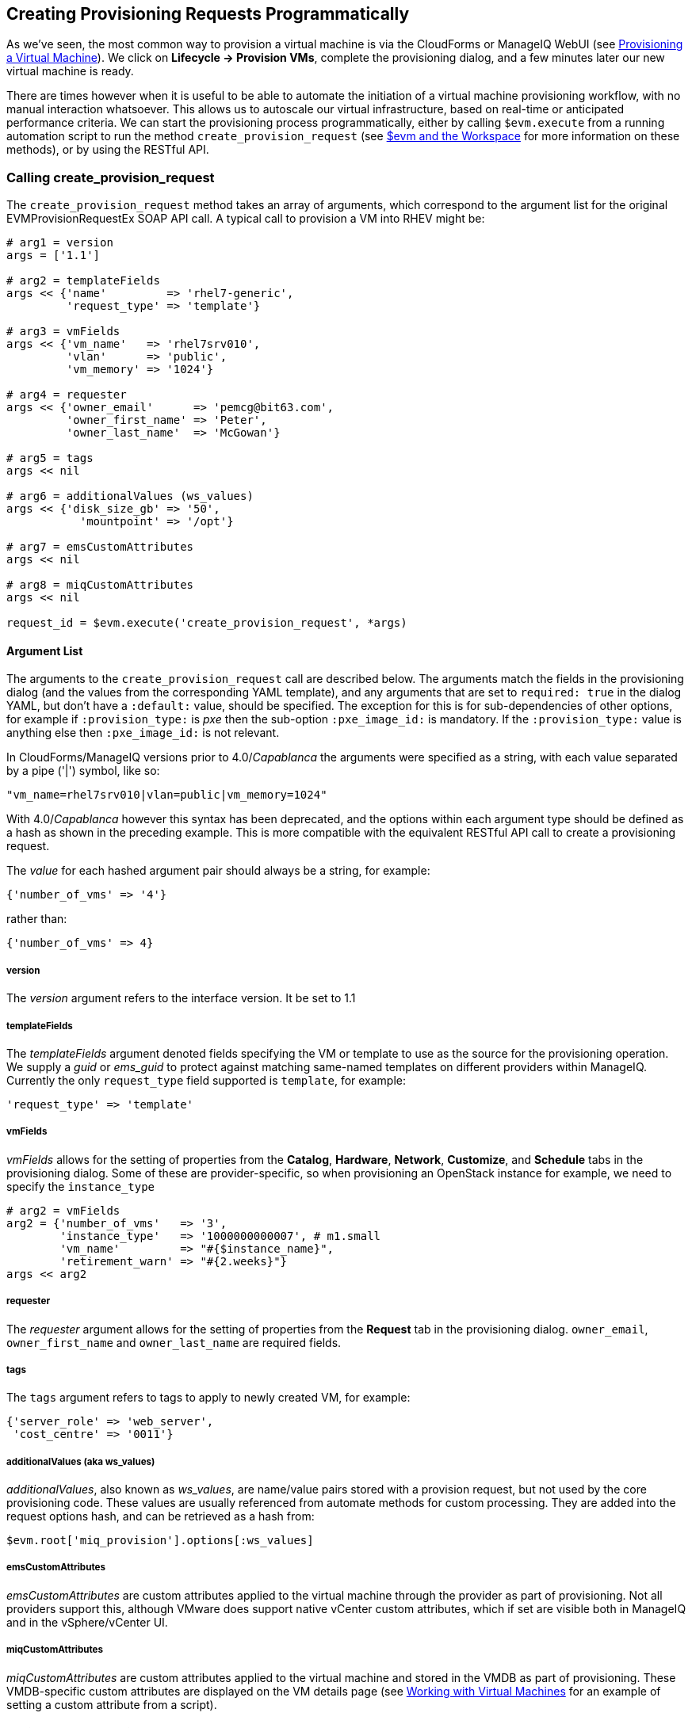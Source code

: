 [[creating-provisioning-requests-programmatically]]
== Creating Provisioning Requests Programmatically

As we've seen, the most common way to provision a virtual machine is via the CloudForms or ManageIQ WebUI (see link:../provisioning_a_virtual_machine/chapter.asciidoc[Provisioning a Virtual Machine]). We click on *Lifecycle -> Provision VMs*, complete the provisioning dialog, and a few minutes later our new virtual machine is ready.

There are times however when it is useful to be able to automate the initiation of a virtual machine provisioning workflow, with no manual interaction whatsoever. This allows us to autoscale our virtual infrastructure, based on real-time or anticipated performance criteria. We can start the provisioning process programmatically, either by calling `$evm.execute` from a running automation script to run the method `create_provision_request` (see link:../evm_and_the_workspace/chapter.asciidoc[$evm and the Workspace] for more information on these methods), or by using the RESTful API.

=== Calling create_provision_request

The `create_provision_request` method takes an array of arguments, which correspond to the argument list for the original EVMProvisionRequestEx SOAP API call. A typical call to provision a VM into RHEV might be:

[source,ruby]
----
# arg1 = version
args = ['1.1']

# arg2 = templateFields
args << {'name'         => 'rhel7-generic', 
         'request_type' => 'template'}

# arg3 = vmFields
args << {'vm_name'   => 'rhel7srv010', 
         'vlan'      => 'public', 
         'vm_memory' => '1024'}

# arg4 = requester
args << {'owner_email'      => 'pemcg@bit63.com', 
         'owner_first_name' => 'Peter',
         'owner_last_name'  => 'McGowan'}

# arg5 = tags
args << nil

# arg6 = additionalValues (ws_values)
args << {'disk_size_gb' => '50',
           'mountpoint' => '/opt'}

# arg7 = emsCustomAttributes
args << nil

# arg8 = miqCustomAttributes
args << nil

request_id = $evm.execute('create_provision_request', *args)
----

==== Argument List

The arguments to the `create_provision_request` call are described below. The arguments match the fields in the provisioning dialog (and the values from the corresponding YAML template), and any arguments that are set to `required: true` in the dialog YAML, but don't have a `:default:` value, should be specified. The exception for this is for sub-dependencies of other options, for example if `:provision_type:` is _pxe_ then the sub-option `:pxe_image_id:` is mandatory. If the `:provision_type:` value is anything else then `:pxe_image_id:` is not relevant.

In CloudForms/ManageIQ versions prior to 4.0/_Capablanca_ the arguments were specified as a string, with each value separated by a pipe ('|') symbol, like so:

[source,ruby]
....
"vm_name=rhel7srv010|vlan=public|vm_memory=1024"
....

With 4.0/_Capablanca_ however this syntax has been deprecated, and the options within each argument type should be defined as a hash as shown in the preceding example. This is more compatible with the equivalent RESTful API call to create a provisioning request.

The _value_ for each hashed argument pair should always be a string, for example:

[source,ruby]
....
{'number_of_vms' => '4'}
....

rather than:

[source,ruby]
....
{'number_of_vms' => 4}
....

===== version

The _version_ argument refers to the interface version. It be set to 1.1

===== templateFields

The _templateFields_ argument denoted fields specifying the VM or template to use as the source for the provisioning operation. We supply a _guid_ or _ems_guid_ to protect against matching same-named templates on different providers within ManageIQ. Currently the only `request_type` field supported is `template`, for example:

[source,ruby]
----
'request_type' => 'template'
----

[[vmfields]]
===== vmFields

_vmFields_ allows for the setting of properties from the *Catalog*, *Hardware*, *Network*, *Customize*, and *Schedule* tabs in the provisioning dialog. Some of these are provider-specific, so when provisioning an OpenStack instance for example, we need to specify the `instance_type`

[source,ruby]
----
# arg2 = vmFields
arg2 = {'number_of_vms'   => '3',
        'instance_type'   => '1000000000007', # m1.small
        'vm_name'         => "#{$instance_name}",
        'retirement_warn' => "#{2.weeks}"}
args << arg2
----

===== requester

The _requester_ argument allows for the setting of properties from the *Request* tab in the provisioning dialog. `owner_email`, `owner_first_name` and `owner_last_name` are required fields.

===== tags

The `tags` argument refers to tags to apply to newly created VM, for example:

[source,ruby]
----
{'server_role' => 'web_server',
 'cost_centre' => '0011'}
----

===== additionalValues (aka ws_values)

_additionalValues_, also known as _ws_values_, are name/value pairs stored with a provision request, but not used by the core provisioning code. These values are usually referenced from automate methods for custom processing. They are added into the request options hash, and can be retrieved as a hash from:

[source,ruby]
----
$evm.root['miq_provision'].options[:ws_values]
----

===== emsCustomAttributes

_emsCustomAttributes_ are custom attributes applied to the virtual machine through the provider as part of provisioning. Not all providers support this, although VMware does support native vCenter custom attributes, which if set are visible both in ManageIQ and in the vSphere/vCenter UI.

===== miqCustomAttributes

_miqCustomAttributes_ are custom attributes applied to the virtual machine and stored in the VMDB as part of provisioning. These VMDB-specific custom attributes are displayed on the VM details page (see link:../working_with_virtual_machines/chapter.asciidoc[Working with Virtual Machines] for an example of setting a custom attribute from a script).

==== Setting Placement Options

The Rails code that implements the `create_provision_request` call makes the assumption that any noninteractive provision request will be using automatic placement, and it sets `options[:placement_auto] = [true, 1]` as a request option. This also means however that it disregards any vmFields options that we may set that are normally found under the *Environment* tab of an interactive provision request, such as `cloud_tenant` or `cloud_network` (see <<i1>>). These settings are hidden in the WebUI if we select *Choose Automatically*.

[[i1]]
.Setting the environment placement options for a cloud instance
image::images/ss1.png[Screenshot,450,align="center"]
{zwsp} +

With CloudForms 4.1/ManageIQ _Darga_ and later we can override this behaviour by explicitly setting `:placement_auto` to be `false` in the vmFields argument, and then setting the placement options ourselves, as follows:

[source,ruby]
----
arg2 = {
  "vm_name"                     => "test_001",
  "instance_type"               => "2",
  "placement_auto"              => "false",
  "placement_availability_zone" => "2",
  "cloud_network"               => "2",
  "cloud_subnet"                => "3",
  "security_groups"             => "64"
},
----

Note that we must specify the object IDs as the values for these placement-related hash keys.

=== Creating a Provisioning Request Using the RESTful API

We can issue a provisioning request programmatically by issuing a POST to the **/api/provision_requests** REST URI. Our post parameters are similar to the argument list for `create_provision_request`, for example:

[source,ruby]
----
  post_params = {
    'version'               => '1.1',
    'template_fields'       => {
      'name'                => 'rhel72-generic',
      'request_type'        => 'template'
    },
    'vm_fields'             => {
      'number_of_cpus'      => '1',
      'vm_name'             => 'rhel7srv012',
      'vm_memory'           => '2048',
      'vlan'                => 'public'
    },
    'requester'             => {
      'owner_first_name'    => 'Peter',
      'owner_last_name'     => 'McGowan',
      'owner_email'         => 'pemcg@bit63.com',
    },
    'tags'                  => {
      'location'            => 'winchester'
    },
    'additional_values'     => {
      'disk_size_gb'        => '50',
      'mountpoint'          => '/opt'
    },
    'ems_custom_attributes' => {},
    'miq_custom_attributes' => {}
  }.to_json
----

As we typically make multiple calls to the REST API as part of a programmatic provisioning operation, it's more efficient to request an authentication token once and then use that with subsequent calls, as follows:

[source,ruby]
----
api_uri = 'https://myserver/api'
url = URI.encode(api_uri + '/auth')
rest_return = RestClient::Request.execute(
                          method:    :get,
                          url:        url,
                          :user       => username,
                          :password   => password,
                          :headers    => {:accept => :json},
                          verify_ssl: false)
auth_token = JSON.parse(rest_return)['auth_token']
----

Once we have our authentication token we can issue the POST with our provisioning parameters as a payload, like so:

[source,ruby]
----
url = URI.encode(api_uri + '/provision_requests')
rest_return = RestClient::Request.execute(
                          method:     :post,
                          url:        url,
                          :headers    => {:accept        => :json, 
                                          'x-auth-token' => auth_token},
                          :payload    => post_params,
                          verify_ssl: false)
result = JSON.parse(rest_return)
request_id = result['results'][0]['id']
----

The request ID is returned to us in the result body, and we can poll this using a GET operation to determine the status of the provisioning operation.

[source,ruby]
----
url = URI.encode(api_uri + "/provision_requests/#{request_id}")
rest_return = RestClient::Request.execute(
                          method:     :get,
                          url:        url,
                          :headers    => {:accept        => :json, 
                                          'x-auth-token' => auth_token},
                          verify_ssl: false)
----
                                            
=== Identifying Valid Key Names for the Arguments

The key names that we must specify in the various argument hashes correspond to the keys in the provisioning options hash (see <<the-options-hash>>). We could use any of our investigative debugging techniques to determine these, but CloudForms 4.1/ManageIQ _Darga_ added a useful command line tool called __rebuild_provision_request.rb__ that we can use to examine the options that were used in a previous provision request, even one that was initiated from the WebUI. We can optionally copy or re-run the request with our own modifications using the REST API if we wish, using the same tool.

The valid command line options for __rebuild_provision_request.rb__ are as follows:

[source,bash]
----
# rails runner tools/rebuild_provision_request.rb -- --help

Usage: rails runner tools/rebuild_provision_request.rb [--options]

Options:

  -a, --api-host=<s>      The hostname to run the api call against (default: localhost)
  -c, --console           Show the output needed to run the POST in a Rails console
  -o, --count=<i>         Adjust the number of request ids (requires -l) (default: 5)
  -l, --last-requests     Show a list of the last 5 request ids
  -t, --output=<s>        The output format (hash, json) (default: hash)
  -p, --password=<s>      The password required for the API request (default: smartvm)
  -n, --port=<i>          The port listening for the request (default: 3000)
  -q, --quiet             Remove verbose output
  -r, --request-id=<i>    The Automate request to rerun
  -g, --run-it            Run the api request after outputting the values
  -s, --ssl               Use SSL when talking to the API
  -u, --username=<s>      The username required for the API request (default: admin)
  -h, --help              Show this message
----

We can use the tool to list some of our most recent provision requests, like so:

[source,bash]
----
# rails runner tools/rebuild_provision_request.rb -- -l

Searching for the last 5 requests run against http://admin:*****@localhost:3000/api/provision_requests

Found 5 requests: 85,84,83,81,80

85 - Provision from [centos72-generic] to [engtestsrv043]
84 - Provision from [rhel72-generic] to [engdbsrv004]
83 - Provision from [centos72-generic] to [engtestsrv042]
81 - Provision from [rhel-guest-image-7.2] to [engwebsrv009]
80 - Provision from [rhel-guest-image-7.2] to [engwebsrv008]
----

If we select one of the request IDs, we can display the options that were specified with the request.

[source,bash]
----
# rails runner tools/rebuild_provision_request.rb -r 84 -q

{"version"=>"1.1",
 "template_fields"=>
  {"guid"=>"279e8970-8ed3-11e6-98a1-001a4aa01502",
   "name"=>"rhel72-generic",
   "request_type"=>"template"},
 "vm_fields"=>
  {"root_password"=>"v2:{fg4jbx7,sj*****I+NA+w==}",
   "customization_template_id"=>9,
   "addr_mode"=>"static",
   "hostname"=>"engdbsrv004.bit63.net",
   "placement_auto"=>false,
   "placement_cluster_name"=>1,
   "placement_dc_name"=>2,
   "placement_host_name"=>1,
   "placement_ds_name"=>5,
   "number_of_vms"=>1,
   "provision_type"=>"native_clone",
   "vm_name"=>"engdbsrv004",
   "vm_auto_start"=>true,
   "retirement"=>0,
   "retirement_warn"=>604800,
   "vlan"=>"rhevm",
   "disk_format"=>"default",
   "number_of_sockets"=>1,
   "cores_per_socket"=>1,
   "vm_memory"=>"2048",
   "network_adapters"=>1},
 "requester"=>
  {"owner_first_name"=>"Peter",
   "owner_last_name"=>"McGowan",
   "owner_email"=>"pemcg@gmail.com"},
 "tags"=>{},
 "additional_values"=>nil,
 "ems_custom_attributes"=>nil,
 "miq_custom_attributes"=>nil}
----

We can use the output from __rebuild_provision_request.rb__ in this way as a template for our own call to either `create_provision_request`, or to the RESTful API. 

=== Summary

Being able to create provisioning requests programmatically gives us complete control over the process, and has many uses. For example when managing a scalable cloud application, we can configure a CloudForms or ManageIQ alert to detect high CPU utilisation on any of the existing cloud instances making up the workload. We could use the alert to send a management event that runs an Automate method to scale out the workload by provisioning additional instances (see link:../ways_of_entering_automate/chapter.asciidoc[Ways of Entering Automate]).

We can also use `create_provision_request` from custom service catalog items, when the out-of-the-box service provisioning state machines do not provide the functionality that we need (see link:../service_tips_and_tricks/chapter.asciidoc[Service Tips and Tricks]).

==== Further Reading

http://manageiq.org/docs/reference/latest/api/reference/provision_requests[Provision Requests]

http://manageiq.org/docs/reference/latest/api/appendices/provision_attributes.html[Provision Attributes]
